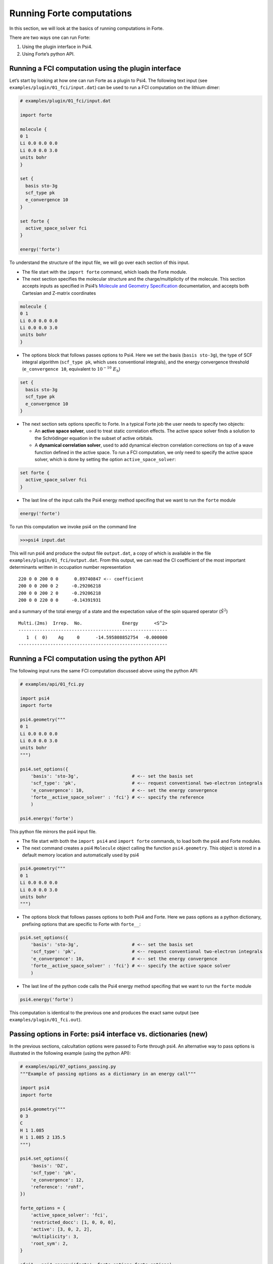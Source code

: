 Running Forte computations
==========================

In this section, we will look at the basics of running computations in
Forte.

There are two ways one can run Forte:

1. Using the plugin interface in Psi4.
2. Using Forte’s python API.

Running a FCI computation using the plugin interface
----------------------------------------------------

Let’s start by looking at how one can run Forte as a plugin to Psi4. The
following text input (see ``examples/plugin/01_fci/input.dat``) can be
used to run a FCI computation on the lithium dimer:

.. code:: python

   # examples/plugin/01_fci/input.dat

   import forte

   molecule {
   0 1
   Li 0.0 0.0 0.0
   Li 0.0 0.0 3.0
   units bohr
   }

   set {
     basis sto-3g
     scf_type pk
     e_convergence 10
   }

   set forte {
     active_space_solver fci
   }

   energy('forte')

To understand the structure of the input file, we will go over each
section of this input.

-  The file start with the ``import forte`` command, which loads the
   Forte module.

-  The next section specifies the molecular structure and the
   charge/multiplicity of the molecule. This section accepts inputs as
   specified in Psi4’s `Molecule and Geometry
   Specification <https://psicode.org/psi4manual/master/psithonmol.html>`__
   documentation, and accepts both Cartesian and Z-matrix coordinates

.. code:: python

   molecule {
   0 1
   Li 0.0 0.0 0.0
   Li 0.0 0.0 3.0
   units bohr
   }

-  The options block that follows passes options to Psi4. Here we set
   the basis (``basis sto-3g``), the type of SCF integral algorithm
   (``scf_type pk``, which uses conventional integrals), and the energy
   convergence threshold (``e_convergence 10``, equivalent to
   :math:`10^{-10}\; E_\mathrm{h}`)

.. code:: python

   set {
     basis sto-3g
     scf_type pk
     e_convergence 10
   }

-  The next section sets options specific to Forte. In a typical Forte
   job the user needs to specify two objects:

   -  An **active space solver**, used to treat static correlation
      effects. The active space solver finds a solution to the
      Schrödinger equation in the subset of active orbitals.
   -  A **dynamical correlation solver**, used to add dynamical electron
      correlation corrections on top of a wave function defined in the
      active space. To run a FCI computation, we only need to specify
      the active space solver, which is done by setting the option
      ``active_space_solver``:

.. code:: python

   set forte {
     active_space_solver fci
   }

-  The last line of the input calls the Psi4 energy method specifing
   that we want to run the ``forte`` module

.. code:: python

   energy('forte')

To run this computation we invoke psi4 on the command line

.. code:: bash

   >>>psi4 input.dat

This will run psi4 and produce the output file ``output.dat``, a copy of
which is available in the file ``examples/plugin/01_fci/output.dat``.
From this output, we can read the CI coefficient of the most important
determinants written in occupation number representation

::

       220 0 0 200 0 0      0.89740847 <-- coefficient
       200 0 0 200 0 2     -0.29206218
       200 0 0 200 2 0     -0.29206218
       200 0 0 220 0 0     -0.14391931

and a summary of the total energy of a state and the expectation value
of the spin squared operator (:math:`\hat{S}^2`)

::

       Multi.(2ms)  Irrep.  No.               Energy      <S^2>
       --------------------------------------------------------
          1  (  0)    Ag     0      -14.595808852754  -0.000000
       --------------------------------------------------------

Running a FCI computation using the python API
----------------------------------------------

The following input runs the same FCI computation discussed above using
the python API:

.. code:: python

   # examples/api/01_fci.py

   import psi4
   import forte

   psi4.geometry("""
   0 1
   Li 0.0 0.0 0.0
   Li 0.0 0.0 3.0
   units bohr
   """)

   psi4.set_options({
       'basis': 'sto-3g',                    # <-- set the basis set
       'scf_type': 'pk',                     # <-- request conventional two-electron integrals
       'e_convergence': 10,                  # <-- set the energy convergence
       'forte__active_space_solver' : 'fci'} # <-- specify the reference
       )

   psi4.energy('forte')

This python file mirrors the psi4 input file.

-  The file start with both the ``import psi4`` and ``import forte``
   commands, to load both the psi4 and Forte modules.

-  The next command creates a psi4 ``Molecule`` object calling the
   function ``psi4.geometry``. This object is stored in a default memory
   location and automatically used by psi4

.. code:: python

   psi4.geometry("""
   0 1
   Li 0.0 0.0 0.0
   Li 0.0 0.0 3.0
   units bohr
   """)

-  The options block that follows passes options to both Psi4 and Forte.
   Here we pass options as a python dictionary, prefixing options that
   are specific to Forte with ``forte__``:

.. code:: python

   psi4.set_options({
       'basis': 'sto-3g',                    # <-- set the basis set
       'scf_type': 'pk',                     # <-- request conventional two-electron integrals
       'e_convergence': 10,                  # <-- set the energy convergence
       'forte__active_space_solver' : 'fci'} # <-- specify the active space solver
       )

-  The last line of the python code calls the Psi4 energy method
   specifing that we want to run the ``forte`` module

.. code:: python

   psi4.energy('forte')

This computation is identical to the previous one and produces the exact
same output (see ``examples/plugin/01_fci.out``).

Passing options in Forte: psi4 interface vs. dictionaries (new)
---------------------------------------------------------------

In the previous sections, calcultation options were passed to Forte
through psi4. An alternative way to pass options is illustrated in the
following example (using the python API):

.. code:: python

   # examples/api/07_options_passing.py
   """Example of passing options as a dictionary in an energy call"""

   import psi4
   import forte

   psi4.geometry("""
   0 3
   C
   H 1 1.085
   H 1 1.085 2 135.5
   """)

   psi4.set_options({
       'basis': 'DZ',
       'scf_type': 'pk',
       'e_convergence': 12,
       'reference': 'rohf',
   })

   forte_options = {
       'active_space_solver': 'fci',
       'restricted_docc': [1, 0, 0, 0],
       'active': [3, 0, 2, 2],
       'multiplicity': 3,
       'root_sym': 2,
   }

   efci1 = psi4.energy('forte', forte_options=forte_options)

   forte_options['multiplicity'] = 1
   forte_options['root_sym'] = 0
   forte_options['nroot'] = 2
   forte_options['root'] = 1

   efci2 = psi4.energy('forte', forte_options=forte_options)

-  Note how in this file we create a python dictionary
   (``forte_options``) and pass it to the ``energy`` function as the
   parameter ``forte_options``.

-  Passing options via a dictionary takes priority over passing options
   via psi4. This means that **any option previously passed via psi4 is
   ignored**.

-  This way of passing options is **safer** than the one based on psi4
   because, unless the user intentionally passes the same dictionary in
   the energy call, there is no memory effect where previously defined
   options have an effect on all subsequent calls to ``energy``.

-  Note how later in the file we call ``energy`` again but this time we
   modify the options directly by modifying the dictionary

.. code:: python

   forte_options['multiplicity'] = 1
   forte_options['root_sym'] = 0
   forte_options['nroot'] = 2
   forte_options['root'] = 1

Here we change the multiplicity and symmetry of the target state, and
compute two roots, reporting the energy of the second one.

This computation is identical to the previous one and produces the exact
same output (see ``examples/plugin/01_fci.out``).

Test cases and Jupyter Tutorials
--------------------------------

-  **Test cases**. Forte provides test cases for most of all methods
   implemented. This is a good place to start if you are new to Forte.
   Test cases based on Psi4’s plugin interface can be found in the
   ``<fortedir>/tests/methods`` folder. Test cases based on Forte’s
   python API can be found in the ``<fortedir>/tests/pytest`` folder.

-  **Jupyter Tutorials for Forte’s Python API**. Forte is designed as a
   C++ library with a lot of the classes and functionality exposed in
   Python via the ``pybind11`` library. Tutorials on how to use Forte’s
   API can be found
   `here <https://github.com/evangelistalab/forte/tree/master/tutorials%3E>`__.
